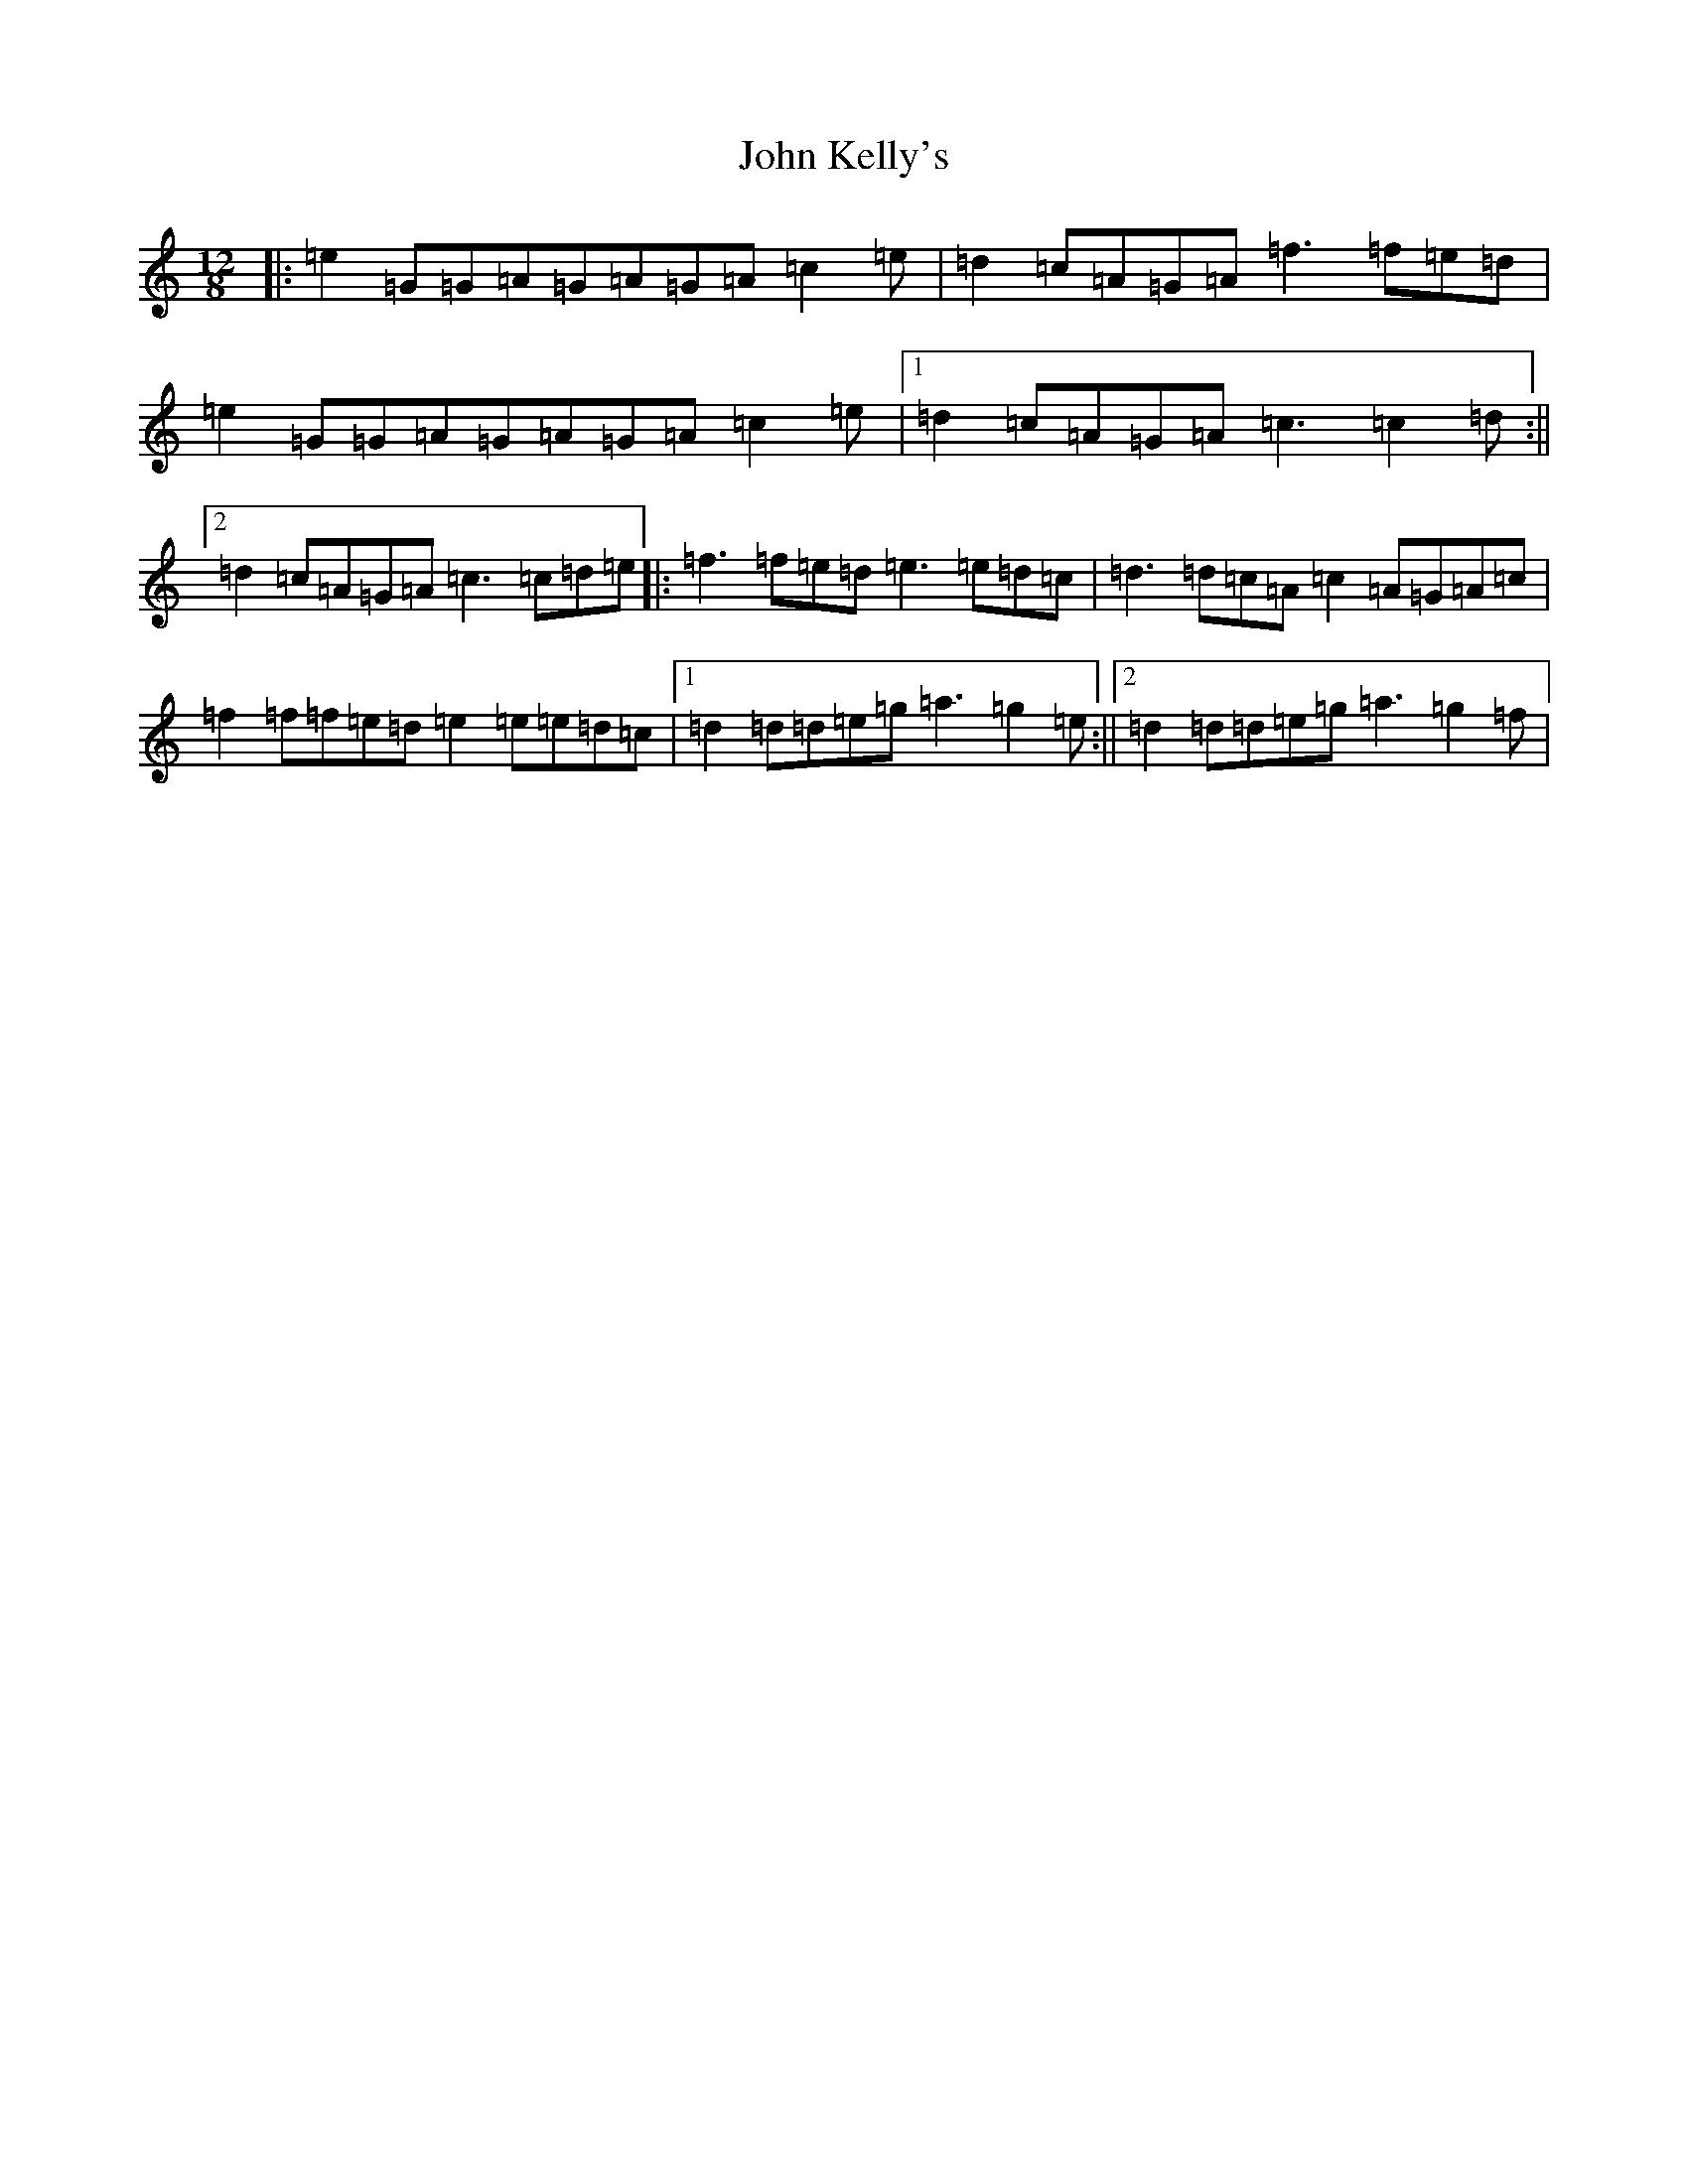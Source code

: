 X: 10769
T: John Kelly's
S: https://thesession.org/tunes/2130#setting21714
Z: D Major
R: slide
M: 12/8
L: 1/8
K: C Major
|:=e2=G=G=A=G=A=G=A=c2=e|=d2=c=A=G=A=f3=f=e=d|=e2=G=G=A=G=A=G=A=c2=e|1=d2=c=A=G=A=c3=c2=d:||2=d2=c=A=G=A=c3=c=d=e|:=f3=f=e=d=e3=e=d=c|=d3=d=c=A=c2=A=G=A=c|=f2=f=f=e=d=e2=e=e=d=c|1=d2=d=d=e=g=a3=g2=e:||2=d2=d=d=e=g=a3=g2=f|